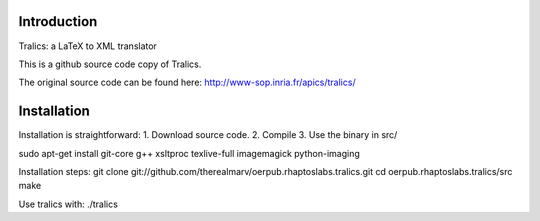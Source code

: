Introduction
============
Tralics: a LaTeX to XML translator

This is a github source code copy of Tralics.

The original source code can be found here:
http://www-sop.inria.fr/apics/tralics/


Installation
============
Installation is straightforward: 1. Download source code. 2. Compile 3. Use the binary in src/


sudo apt-get install git-core g++ xsltproc texlive-full imagemagick python-imaging

Installation steps:
git clone git://github.com/therealmarv/oerpub.rhaptoslabs.tralics.git
cd oerpub.rhaptoslabs.tralics/src
make

Use tralics with:
./tralics

